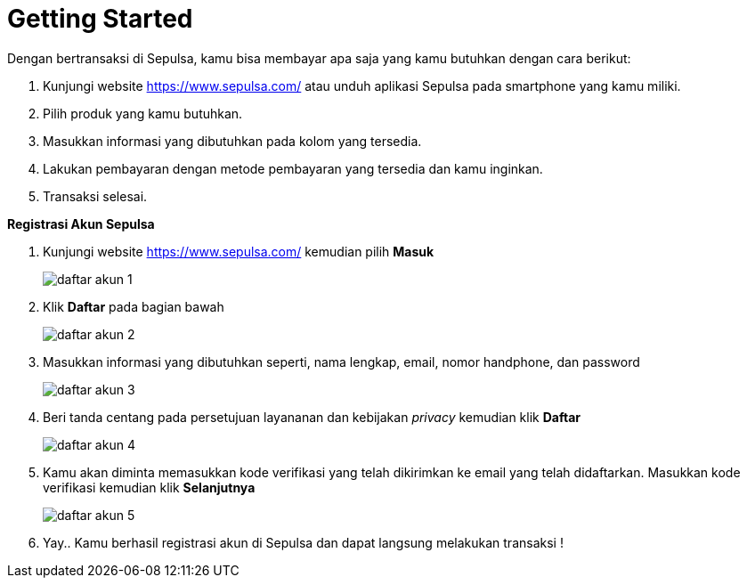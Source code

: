 = Getting Started

Dengan bertransaksi di Sepulsa, kamu bisa membayar apa saja yang kamu butuhkan dengan cara berikut:

. Kunjungi website https://www.sepulsa.com/ atau unduh aplikasi Sepulsa pada smartphone yang kamu miliki.
. Pilih produk yang kamu butuhkan.
. Masukkan informasi yang dibutuhkan pada kolom yang tersedia.
. Lakukan pembayaran dengan metode pembayaran yang tersedia dan kamu inginkan.
. Transaksi selesai.

*Registrasi Akun Sepulsa*

. Kunjungi website https://www.sepulsa.com/ kemudian pilih *Masuk*
+
image::../images-sepulsa/daftar-akun-1.png[align="center"]

. Klik *Daftar* pada bagian bawah
+
image::../images-sepulsa/daftar-akun-2.png[align="center"]

. Masukkan informasi yang dibutuhkan seperti, nama lengkap, email, nomor handphone, dan password
+
image::../images-sepulsa/daftar-akun-3.png[align="center"]

. Beri tanda centang pada persetujuan layananan dan kebijakan _privacy_ kemudian klik *Daftar*
+
image::../images-sepulsa/daftar-akun-4.png[align="center"]

. Kamu akan diminta memasukkan kode verifikasi yang telah dikirimkan ke email yang telah didaftarkan. Masukkan kode verifikasi kemudian klik *Selanjutnya*
+
image::../images-sepulsa/daftar-akun-5.png[align="center"]

. Yay.. Kamu berhasil registrasi akun di Sepulsa dan dapat langsung melakukan transaksi !

